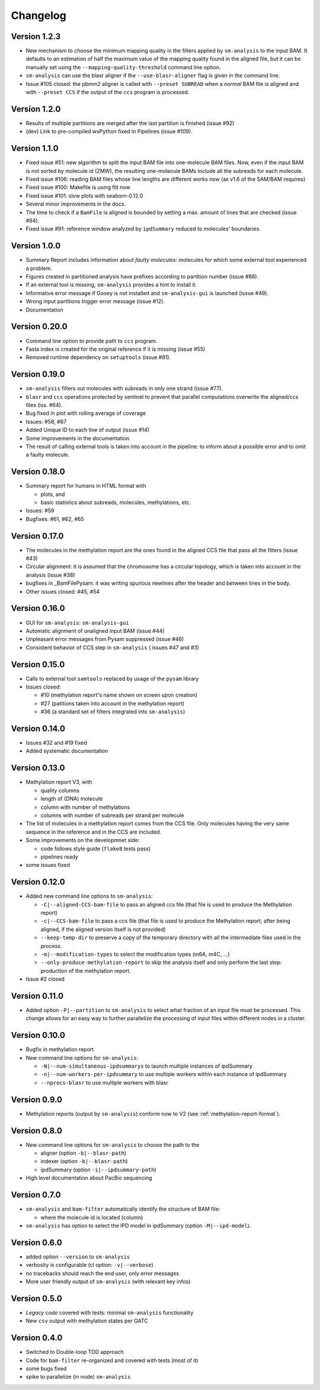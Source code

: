 .. _changelog:

Changelog
=========

Version 1.2.3
-------------

* New mechanism to choose the minimum mapping quality in the filters
  applied by ``sm-analysis`` to the input BAM.
  It defaults to an estimation of half the maximum value of the mapping
  quality found in the aligned file, but it can be manually set using the
  ``--mapping-quality-threshold`` command line option.
* ``sm-analysis`` can use the blasr aligner if the ``--use-blasr-aligner``
  flag is given in the command line.
* Issue #105 closed: the pbmm2 aligner is called with ``--preset SUBREAD``
  when a *normal* BAM file is aligned and with ``--preset CCS`` if the
  output of the ``ccs`` program is processed.


Version 1.2.0
-------------

* Results of multiple partitions are merged after the last partition
  is finished (issue #92)
* (dev) Link to pre-compiled wxPython fixed in Pipelines (issue #109).


Version 1.1.0
-------------

* Fixed issue #51: new algorithm to split the input BAM file into
  one-molecule BAM files. Now, even if the input BAM is not sorted
  by molecule id (ZMW), the resulting one-molecule BAMs include
  all the subreads for each molecule.
* Fixed issue #106: reading BAM files whose line lengths
  are different works now (as v1.6 of the SAM/BAM requires)
* Fixed issue #100: Makefile is using flit now
* Fixed issue #101: slow plots with seaborn-0.12.0
* Several minor improvements in the docs.
* The time to check if a ``BamFile`` is aligned is bounded
  by setting a max. amount of lines that are checked (issue #94).
* Fixed issue #91: reference window analyzed by ``ipdSummary``
  reduced to molecules' boundaries.


Version 1.0.0
-------------

* Summary Report includes information about *faulty molecules*:
  molecules for which some external tool experienced a problem.
* Figures created in partitioned analysis have prefixes according
  to partition number (issue #86).
* If an external tool is missing, ``sm-analysis`` provides a hint to
  install it.
* Informative error message if Gooey is not installed
  and ``sm-analysis-gui`` is launched (issue #49).
* Wrong input partitions trigger error message (issue #12).
* Documentation


Version 0.20.0
--------------

* Command line option to provide path to ``ccs`` program.
* Fasta index is created for the original reference if it is missing
  (issue #55)
* Removed runtime dependency on ``setuptools`` (issue #81).


Version 0.19.0
--------------

* ``sm-analysis`` filters out molecules with subreads in only one
  strand (issue #77).
* ``blasr`` and ``ccs`` operations protected by sentinel to prevent
  that parallel computations overwrite the aligned/ccs files (iss. #64).
* Bug fixed in plot with rolling average of coverage
* Issues: #58, #67
* Added Unique ID to each line of output (issue #14)
* Some improvements in the documentation.
* The result of calling external tools is taken into account in the
  pipeline: to inform about a possible error and to omit a faulty
  molecule.


Version 0.18.0
--------------

* Summary report for humans in HTML format with

  * plots, and
  * basic statistics about subreads, molecules, methylations, etc.

* Issues: #59
* Bugfixes: #61, #62, #65


Version 0.17.0
--------------

* The molecules in the methylation report are the ones found
  in the aligned CCS file that pass all the filters (issue #43)
* Circular alignment: it is assumed that the chromosome has a
  circular topology, which is taken into account in the analysis
  (issue #38)
* bugfixes in _BamFilePysam: it was writing spurious newlines
  after the header and between lines in the body.
* Other issues closed: #45, #54


Version 0.16.0
--------------

* GUI for ``sm-analysis``: ``sm-analysis-gui``
* Automatic alignment of unaligned input BAM (issue #44)
* Unpleasant error messages from Pysam suppressed (issue #46)
* Consistent behavior of CCS step in ``sm-analysis`` (
  issues #47 and #3)


Version 0.15.0
--------------

* Calls to external tool ``samtools`` replaced by usage of the ``pysam``
  library
* Issues closed:

  * #10 (methylation report's name shown on screen upon creation)
  * #27 (patitions taken into account in the methylation report)
  * #36 (a standard set of filters integrated into ``sm-analysis``)


Version 0.14.0
--------------

* Issues #32 and #19 fixed
* Added systematic documentation


Version 0.13.0
--------------

* Methylation report V3, with

  * quality columns
  * length of (DNA) molecule
  * column with number of methylations
  * columns with number of subreads per strand per molecule

* The list of molecules in a methylation report comes from
  the CCS file. Only molecules having the very same sequence
  in the reference and in the CCS are included.
* Some improvements on the developmnet side:

  * code follows style guide (``flake8`` tests pass)
  * pipelines ready

* some issues fixed


Version 0.12.0
--------------

* Added new command line options to ``sm-analysis``:

  * ``-C|--aligned-CCS-bam-file`` to pass an aligned ccs file (that file
    is used to produce the Methylation report)
  * ``-c|--CCS-bam-file`` to pass a ccs file (that file is used to produce
    the Methylation report, after being aligned, if the aligned version
    itself is not provided)
  * ``--keep-temp-dir`` to preserve a copy of the temporary directory
    with all the intermediate files used in the process.
  * ``-m|--modification-types`` to select the modification types (m6A,
    m4C, ...)
  * ``--only-produce-methylation-report`` to skip the analysis itself and
    only perform the last step: production of the methylation report.

* Issue #2 closed


Version 0.11.0
--------------

* Added option ``-P|--partition`` to ``sm-analysis`` to select what fraction
  of an input file must be processed. This change allows for an easy way to
  further parallelize the processing of input files within different nodes
  in a cluster.


Version 0.10.0
--------------

* Bugfix in methylation report
* New command line options for ``sm-analysis``:
  
  * ``-N|--num-simultaneous-ipdsummarys`` to launch multiple instances of
    ipdSummary
  * ``-n|--num-workers-per-ipdsummary`` to use multiple workers within each
    instance of ipdSummary
  * ``--nprocs-blasr`` to use multiple workers with blasr


Version 0.9.0
-------------

* Methylation reports (output by ``sm-analysis``) conform now to V2
  (see :ref:`methylation-report-format`).


Version 0.8.0
-------------

* New command line options for ``sm-analysis`` to choose the path to the

  * aligner (option ``-b|--blasr-path``)
  * indexer (option ``-b|--blasr-path``)
  * ipdSummary (option ``-i|--ipdsummary-path``)

* High level documentation about PacBio sequencing
    

Version 0.7.0
-------------

* ``sm-analysis`` and ``bam-filter`` automatically identify the
  structure of BAM file:

  * where the molecule id is located (column)

* ``sm-analysis`` has option to select the IPD model in ipdSummary
  (option ``-M|--ipd-model``).


Version 0.6.0
-------------

* added option ``--version`` to ``sm-analysis``
* verbosity is configurable (cl option: ``-v|--verbose``)
* no tracebacks should reach the end user, only error messages
* More user friendly output of ``sm-analysis`` (with relevant key infos)


Version 0.5.0
-------------

* *Legacy code* covered with tests: minimal ``sm-analysis`` functionality
* New ``csv`` output with methylation states per GATC


Version 0.4.0
-------------

* Switched to Double-loop TDD approach
* Code for ``bam-filter`` re-organized and covered with tests (most of it)
* some bugs fixed
* spike to parallelize (in node) ``sm-analysis``
  
